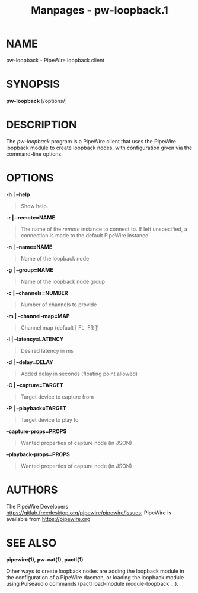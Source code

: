 #+TITLE: Manpages - pw-loopback.1
* NAME
pw-loopback - PipeWire loopback client

* SYNOPSIS
*pw-loopback* [/options/]

* DESCRIPTION
The /pw-loopback/ program is a PipeWire client that uses the PipeWire
loopback module to create loopback nodes, with configuration given via
the command-line options.

* OPTIONS
*-h | --help*

#+begin_quote
Show help.

#+end_quote

*-r | --remote=NAME*

#+begin_quote
The name of the /remote/ instance to connect to. If left unspecified, a
connection is made to the default PipeWire instance.

#+end_quote

*-n | --name=NAME*

#+begin_quote
Name of the loopback node

#+end_quote

*-g | --group=NAME*

#+begin_quote
Name of the loopback node group

#+end_quote

*-c | --channels=NUMBER*

#+begin_quote
Number of channels to provide

#+end_quote

*-m | --channel-map=MAP*

#+begin_quote
Channel map (default [ FL, FR ])

#+end_quote

*-l | --latency=LATENCY*

#+begin_quote
Desired latency in ms

#+end_quote

*-d | --delay=DELAY*

#+begin_quote
Added delay in seconds (floating point allowed)

#+end_quote

*-C | --capture=TARGET*

#+begin_quote
Target device to capture from

#+end_quote

*-P | --playback=TARGET*

#+begin_quote
Target device to play to

#+end_quote

*--capture-props=PROPS*

#+begin_quote
Wanted properties of capture node (in JSON)

#+end_quote

*--playback-props=PROPS*

#+begin_quote
Wanted properties of capture node (in JSON)

#+end_quote

* AUTHORS
The PipeWire Developers
<https://gitlab.freedesktop.org/pipewire/pipewire/issues>; PipeWire is
available from <https://pipewire.org>

* SEE ALSO
*pipewire(1)*, *pw-cat(1)*, *pactl(1)*

Other ways to create loopback nodes are adding the loopback module in
the configuration of a PipeWire daemon, or loading the loopback module
using Pulseaudio commands (pactl load-module module-loopback ...).
